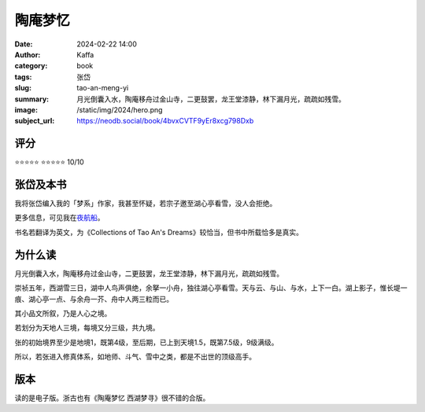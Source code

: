 陶庵梦忆
########################################################

:date: 2024-02-22 14:00
:author: Kaffa
:category: book
:tags: 张岱
:slug: tao-an-meng-yi
:summary: 月光倒囊入水，陶庵移舟过金山寺，二更鼓罢，龙王堂漆静，林下漏月光，疏疏如残雪。
:image: /static/img/2024/hero.png
:subject_url: https://neodb.social/book/4bvxCVTF9yEr8xcg798Dxb


评分
====================

⭐⭐⭐⭐⭐
⭐⭐⭐⭐⭐ 10/10

张岱及本书
====================

我将张岱编入我的「梦系」作家，我甚至怀疑，若宗子邀至湖心亭看雪，没人会拒绝。

更多信息，可见我在\ `夜航船 <https://kaffa.im/ye-hang-chuan.html>`_\ 。

书名若翻译为英文，为《Collections of Tao An's Dreams》较恰当，但书中所载恰多是真实。

为什么读
====================

月光倒囊入水，陶庵移舟过金山寺，二更鼓罢，龙王堂漆静，林下漏月光，疏疏如残雪。

崇祯五年，西湖雪三日，湖中人鸟声俱绝，余拏一小舟，独往湖心亭看雪。天与云、与山、与水，上下一白。湖上影子，惟长堤一痕、湖心亭一点、与余舟一芥、舟中人两三粒而已。

其小品文所叙，乃是人心之境。

若划分为天地人三境，每境又分三级，共九境。

张的初始境界至少是地境1，既第4级，至后期，已上到天境1.5，既第7.5级，9级满级。

所以，若张进入修真体系，如地师、斗气、雪中之类，都是不出世的顶级高手。


版本
====================

读的是电子版。浙古也有《陶庵梦忆 西湖梦寻》很不错的合版。
